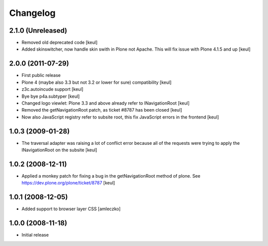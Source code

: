 Changelog
=========

2.1.0 (Unreleased)
------------------

- Removed old deprecated code [keul]
- Added skinswitcher, now handle skin swith in Plone not Apache.
  This will fix issue with Plone 4.1.5 and up [keul] 

2.0.0 (2011-07-29)
------------------

* First public release
* Plone 4 (maybe also 3.3 but not 3.2 or lower for sure) compatibility [keul]
* z3c.autoincude support [keul]
* Bye bye p4a.subtyper [keul]
* Changed logo viewlet: Plone 3.3 and above already refer to INavigationRoot [keul]
* Removed the getNavigationRoot patch, as ticket #8787 has been closed [keul]
* Now also JavaScript registry refer to subsite root, this fix JavaScript errors in the
  frontend [keul]

1.0.3 (2009-01-28)
------------------

* The traversal adapter was raising a lot of conflict error because all of the requests
  were trying to apply the INavigationRoot on the subsite [keul]

1.0.2 (2008-12-11)
------------------

* Applied a monkey patch for fixing a bug in the getNavigationRoot method of plone.
  See https://dev.plone.org/plone/ticket/8787 [keul]

1.0.1 (2008-12-05)
------------------

* Added support to browser layer CSS [amleczko]

1.0.0 (2008-11-18)
------------------

* Initial release

